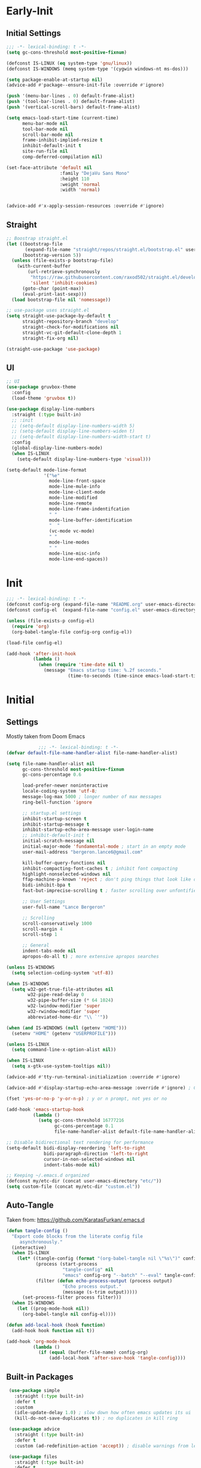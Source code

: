 * Early-Init
** Initial Settings
 #+BEGIN_SRC emacs-lisp :results none :tangle early-init.el
   ;;; -*- lexical-binding: t -*-
   (setq gc-cons-threshold most-positive-fixnum)

   (defconst IS-LINUX (eq system-type 'gnu/linux))
   (defconst IS-WINDOWS (memq system-type '(cygwin windows-nt ms-dos)))

   (setq package-enable-at-startup nil)
   (advice-add #'package--ensure-init-file :override #'ignore)

   (push '(menu-bar-lines . 0) default-frame-alist)
   (push '(tool-bar-lines . 0) default-frame-alist)
   (push '(vertical-scroll-bars) default-frame-alist)

   (setq emacs-load-start-time (current-time)
         menu-bar-mode nil
         tool-bar-mode nil
         scroll-bar-mode nil
         frame-inhibit-implied-resize t
         inhibit-default-init t
         site-run-file nil
         comp-deferred-compilation nil)

   (set-face-attribute 'default nil
                       :family "DejaVu Sans Mono"
                       :height 110
                       :weight 'normal
                       :width 'normal)


   (advice-add #'x-apply-session-resources :override #'ignore)

#+END_SRC
** Straight
 #+BEGIN_SRC emacs-lisp :results none :tangle early-init.el
   ;; Boostrap straight.el
   (let ((bootstrap-file
          (expand-file-name "straight/repos/straight.el/bootstrap.el" user-emacs-directory))
         (bootstrap-version 5))
     (unless (file-exists-p bootstrap-file)
       (with-current-buffer
           (url-retrieve-synchronously
            "https://raw.githubusercontent.com/raxod502/straight.el/develop/install.el"
            'silent 'inhibit-cookies)
         (goto-char (point-max))
         (eval-print-last-sexp)))
     (load bootstrap-file nil 'nomessage))

   ;; use-package uses straight.el
   (setq straight-use-package-by-default t
         straight-repository-branch "develop"
         straight-check-for-modifications nil
         straight-vc-git-default-clone-depth 1
         straight-fix-org nil)

   (straight-use-package 'use-package)

#+END_SRC
** UI
#+BEGIN_SRC emacs-lisp :results none :tangle early-init.el
  ;; UI
  (use-package gruvbox-theme
    :config
    (load-theme 'gruvbox t))

  (use-package display-line-numbers
    :straight (:type built-in)
    ;; :init
    ;; (setq-default display-line-numbers-width 5)
    ;; (setq-default display-line-numbers-widen t)
    ;; (setq-default display-line-numbers-width-start t)
    :config
    (global-display-line-numbers-mode)
    (when IS-LINUX
      (setq-default display-line-numbers-type 'visual)))

  (setq-default mode-line-format
                '("%e"
                  mode-line-front-space
                  mode-line-mule-info
                  mode-line-client-mode
                  mode-line-modified
                  mode-line-remote
                  mode-line-frame-indentifcation
                  " "
                  mode-line-buffer-identification
                  "  "
                  (vc-mode vc-mode)
                  " "
                  mode-line-modes
                  " "
                  mode-line-misc-info
                  mode-line-end-spaces))
 #+END_SRC
* Init
#+BEGIN_SRC emacs-lisp :tangle init.el :results none
  ;;; -*- lexical-binding: t -*-
  (defconst config-org (expand-file-name "README.org" user-emacs-directory))
  (defconst config-el  (expand-file-name "config.el" user-emacs-directory))

  (unless (file-exists-p config-el)
    (require 'org)
    (org-babel-tangle-file config-org config-el))

  (load-file config-el)

  (add-hook 'after-init-hook
            (lambda ()
              (when (require 'time-date nil t)
                (message "Emacs startup time: %.2f seconds."
                         (time-to-seconds (time-since emacs-load-start-time))))))
#+END_SRC
* Initial
** Settings

Mostly taken from Doom Emacs

#+BEGIN_SRC emacs-lisp :results none
              ;;; -*- lexical-binding: t -*-
  (defvar default-file-name-handler-alist file-name-handler-alist)

  (setq file-name-handler-alist nil
        gc-cons-threshold most-positive-fixnum
        gc-cons-percentage 0.6

        load-prefer-newer noninteractive
        locale-coding-system 'utf-8;
        message-log-max 5000 ; longer number of max messages
        ring-bell-function 'ignore

        ;; startup.el settings
        inhibit-startup-screen t
        inhibit-startup-message t
        inhibit-startup-echo-area-message user-login-name
        ;; inhibit-default-init t
        initial-scratch-message nil
        initial-major-mode 'fundamental-mode ; start in an empty mode
        user-mail-address "bergeron.lance6@gmail.com"

        kill-buffer-query-functions nil
        inhibit-compacting-font-caches t ; inhibit font compacting
        highlight-nonselected-windows nil
        ffap-machine-p-known 'reject ; don't ping things that look like domain names
        bidi-inhibit-bpa t
        fast-but-imprecise-scrolling t ; faster scrolling over unfontified regions

        ;; User Settings
        user-full-name "Lance Bergeron"

        ;; Scrolling
        scroll-conservatively 1000
        scroll-margin 4
        scroll-step 1

        ;; General
        indent-tabs-mode nil
        apropos-do-all t) ; more extensive apropos searches

  (unless IS-WINDOWS
    (setq selection-coding-system 'utf-8))

  (when IS-WINDOWS
    (setq w32-get-true-file-attributes nil
          w32-pipe-read-delay 0
          w32-pipe-buffer-size (* 64 1024)
          w32-lwindow-modifier 'super
          w32-rwindow-modifier 'super
          abbreviated-home-dir "\\ `'"))

  (when (and IS-WINDOWS (null (getenv "HOME")))
    (setenv "HOME" (getenv "USERPROFILE")))

  (unless IS-LINUX
    (setq command-line-x-option-alist nil))

  (when IS-LINUX
    (setq x-gtk-use-system-tooltips nil))

  (advice-add #'tty-run-terminal-initialization :override #'ignore)

  (advice-add #'display-startup-echo-area-message :override #'ignore) ; Get rid of For information about GNU Emacs message

  (fset 'yes-or-no-p 'y-or-n-p) ; y or n prompt, not yes or no

  (add-hook 'emacs-startup-hook
            (lambda ()
              (setq gc-cons-threshold 16777216
                    gc-cons-percentage 0.1
                    file-name-handler-alist default-file-name-handler-alist)))

  ;; Disable bidirectional text rendering for performance
  (setq-default bidi-display-reordering 'left-to-right
                bidi-paragraph-direction 'left-to-right
                cursor-in-non-selected-windows nil
                indent-tabs-mode nil)

  ;; Keeping ~/.emacs.d organized
  (defconst my/etc-dir (concat user-emacs-directory "etc/"))
  (setq custom-file (concat my/etc-dir "custom.el"))
#+END_SRC
** Auto-Tangle

 Taken from: [[https://github.com/KaratasFurkan/.emacs.d]]

 #+BEGIN_SRC emacs-lisp :results none
   (defun tangle-config ()
     "Export code blocks from the literate config file
        asynchronously."
     (interactive)
     (when IS-LINUX
       (let* ((tangle-config (format "(org-babel-tangle nil \"%s\")" config-el))
              (process (start-process
                        "tangle-config" nil
                        "emacs" config-org "--batch" "--eval" tangle-config))
              (filter (defun echo-process-output (process output)
                        "Echo process output."
                        (message (s-trim output)))))
         (set-process-filter process filter)))
     (when IS-WINDOWS
       (let ((prog-mode-hook nil))
         (org-babel-tangle nil config-el))))

   (defun add-local-hook (hook function)
     (add-hook hook function nil t))

   (add-hook 'org-mode-hook
             (lambda ()
               (if (equal (buffer-file-name) config-org)
                   (add-local-hook 'after-save-hook 'tangle-config))))
 #+END_SRC
** Built-in Packages
 #+BEGIN_SRC emacs-lisp :results none
    (use-package simple
      :straight (:type built-in)
      :defer t
      :custom
      (idle-update-delay 1.0) ; slow down how often emacs updates its ui
      (kill-do-not-save-duplicates t)) ; no duplicates in kill ring

    (use-package advice
      :straight (:type built-in)
      :defer t
      :custom (ad-redefinition-action 'accept)) ; disable warnings from legacy advice system

    (use-package files
      :straight (:type built-in)
      :defer t
      :custom
      (make-backup-files nil)
      (create-lockfiles nil)
      (auto-mode-case-fold nil)
      (auto-save-default nil))

    (use-package saveplace
      :straight (:type built-in)
      :hook (after-init . save-place-mode))

    (use-package whitespace
      :straight (:type built-in)
      :hook (before-save . whitespace-cleanup))

    (use-package eldoc
      :straight (:type built-in)
      :defer t
      :diminish)

    (use-package savehist
      :straight (:type built-in)
      :hook (after-init . savehist-mode)
      :custom
      (savehist-file (expand-file-name "savehist" my/etc-dir))
      (history-length 500)
      (history-delete-duplicates t)
      (savehist-save-minibuffer-history t))

    (use-package recentf
      :straight (:type built-in)
      :defer 0.5
      ;; :hook (after-init . recentf-mode)
      :custom
      (recentf-auto-cleanup 'never)
      (recentf-save-file (expand-file-name "recentf" my/etc-dir))
      (recentf-max-saved-items 200))

    (use-package flyspell
      :straight (:type built-in)
      :diminish
      :hook ((text-mode . flyspell-mode)
             (prog-mode . flyspell-prog-mode)))

   (use-package eldoc
     :straight (:type built-in)
     :defer t
     :diminish)
 #+END_SRC
** Keymap Management
 #+BEGIN_SRC emacs-lisp :results none
   (use-package general ; unified way to map keybindings; works with :general in use-package
     :demand t
     :config
     (general-create-definer my-leader-def
       :states '(normal visual insert emacs)
       :keymaps 'override
       :prefix "SPC"
       :non-normal-prefix "M-SPC")

     (general-create-definer my-localleader-def
       :states '(normal visual insert emacs)
       :keymaps 'override
       :prefix ","
       :non-normal-prefix "C-,")

     (my-leader-def
       "f"  '(:ignore t                    :which-key "Find")
       "fm" #'(general-describe-keybindings :which-key "list keybindings")))

   (use-package diminish
     :demand t)

   (use-package which-key ; show keybindings following when a prefix is pressed
     :diminish
     :demand t
     :general
     (my-leader-def
       "f SPC m" #'which-key-show-top-level)
     :custom
     (which-key-sort-order #'which-key-prefix-then-key-order)
     (which-key-min-display-lines 6)
     (which-key-add-column-padding 1)
     (which-key-sort-uppercase-first nil)
     :config
     (which-key-mode))

   (use-package hydra
     :defer t)
 #+END_SRC
** Keybindings
 #+BEGIN_SRC emacs-lisp :results none
   (my-leader-def
     "h" (general-simulate-key "C-h" :which-key "Help")
     ;; Windows
     ";"  #'(shell-command            :which-key "shell command")
     "w"  '(:ignore t                :which-key "Windows")
     "w"   (general-simulate-key "C-w") ; window command
     ;; Buffers TODO make hydra
     "b"  '(:ignore t                :which-key "Buffers")
     "bs" #'(save-buffer              :which-key "write file")
     "bd" #'(kill-this-buffer         :which-key "delete buffer")
     "bq" #'my/save-and-kill-buffer)

   (general-def 'normal
     "gs" #'my/split-line
     "gS" (lambda () (interactive) (my/split-line) (move-text-up)) ;; split line above
     "gC" #'my/comment-until-end-of-line
     "]b" #'(next-buffer     :which-key "next buffer")
     "[b" #'(previous-buffer :which-key "previous buffer"))
 #+END_SRC
* Evil Mode
** Evil
#+BEGIN_SRC emacs-lisp :results none
  (use-package evil
    :after general
    :demand t
    :diminish
    :commands
    (evil-quit
     evil-save-modified-and-close)
    :custom
    (evil-want-C-u-scroll t)
    (evil-want-Y-yank-to-eol t)
    (evil-split-window-below t)
    (evil-vsplit-window-right t)
    (evil-search-wrap t)
    (evil-want-keybinding nil)
    :general
    ('evil-ex-completion-map ";" 'exit-minibuffer) ; use ; to complete : vim commands

    ('normal
     "zR" #'evil-open-folds
     "zM" #'evil-close-folds)

    ('(normal visual motion)
     ";" #'evil-ex ; switch ; and :
     "H" #'evil-first-non-blank
     "L" #'evil-end-of-line
     "M-/" #'evil-search-forward
     "M-?" #'evil-search-backward)

    ;; Evil-avy
    ('normal :prefix "g"
     "o" #'(evil-avy-goto-char-2     :which-key "2-chars")
     "O" #'(evil-avy-goto-char-timer :which-key "timer"))

    (my-leader-def
      "ft" #'(evil-avy-goto-char-timer           :which-key "avy timer")
      "bS" #'(evil-write-all                     :which-key "write all buffers")
      "bl" #'(evil-switch-to-windows-last-buffer :which-key "last buffer"))

   ('evil-window-map
     "SPC q" '(save-buffers-kill-emacs :which-key "save buffers & quit emacs"))

    :config
    (evil-mode)
    (general-def 'evil-window-map
      "d" #'evil-quit ; delete window
      "q" #'evil-save-modified-and-close)) ; quit and save window
#+END_SRC
** Evil-Related
*** Evil-Collection
 #+BEGIN_SRC emacs-lisp :results none
   ;; Evil everywhere
   (use-package evil-collection
     :after evil
     :custom
     (evil-collection-calendar-want-org-bindings t)
     (evil-collection-want-unimpaired-p t)
     (evil-collection-setup-minibuffer t)
     (evil-collection-mode-list
      '(minibuffer
        ivy
        company
        vterm
        dired
        eshell
        (pdf pdf-tools)))
     :config
     (evil-collection-init))
 #+END_SRC
*** Extra operators/motion
 #+BEGIN_SRC emacs-lisp :results none
   ;; 2 character searches with s (ala vim-sneak)
   (use-package evil-snipe
     :diminish evil-snipe-local-mode
     :hook ((prog-mode text-mode) . evil-snipe-override-local-mode)
     :custom
     (evil-snipe-show-prompt nil)
     (evil-snipe-skip-leading-whitespace nil)
     :config
     (evil-snipe-mode)
     (general-def 'motion
       ":"   #'evil-snipe-repeat
       "M-," #'evil-snipe-repeat-reverse))

   ;; s as an operator for surrounding
   (use-package evil-surround
     :diminish
     :hook ((prog-mode text-mode) . evil-surround-mode))

   ;; gc as an operator to comment
   (use-package evil-commentary
     :diminish
     :hook ((prog-mode org-mode) . evil-commentary-mode))

   ;; increment/decrement numbers
   (use-package evil-numbers
     :general
     (my-localleader-def
       "n"  '(:ignore t              :which-key "Evil-Numbers")
       "nu" #'(evil-numbers/inc-at-pt :which-key "increment")
       "nd" #'(evil-numbers/dec-at-pt :which-key "decrement")))

   ;; gl as an operator to left-align, gL to right-align
   (use-package evil-lion
     :diminish
     :hook ((prog-mode text-mode) . evil-lion-mode))

   ;; navigate matching blocks of code with %
   (use-package evil-matchit
     :diminish
     :hook ((prog-mode text-mode) . evil-matchit-mode))

   ;; exchange text selected with gx
   (use-package evil-exchange
     :hook (after-init . evil-exchange-install))
     ;; :after evil
     ;; :config (evil-exchange-install))

   (use-package evil-anzu
     :defer t)

   (use-package evil-owl
     :after evil
     :diminish
     :hook ((prog-mode text-mode) . evil-owl-mode))

   (use-package evil-textobj-anyblock
     :general
     ('evil-inner-text-objects-map "c" #'evil-textobj-anyblock-inner-block)
     ('evil-outer-text-objects-map "c" #'evil-textobj-anyblock-a-block))

   (use-package evil-args
     :after evil
     :general
     ('evil-inner-text-objects-map "a" #'evil-inner-arg)
     ('evil-outer-text-objects-map "a" #'evil-outer-arg))

   (use-package evil-indent-plus
     :hook (after-init . evil-indent-plus-default-bindings))
     ;; :after evil
     ;; :config
     ;; (evil-indent-plus-default-bindings))
 #+END_SRC
*** Miscellaneous
 #+BEGIN_SRC emacs-lisp :results none
   ;; jk to leave insert mode
   (use-package evil-escape
     :diminish
     :hook ((prog-mode text-mode) . evil-escape-mode)
     :custom
     (evil-escape-key-sequence "jk")
     (evil-escape-delay 0.25)
     (evil-escape-excluded-major-modes '(evil-magit-mode org-agenda-mode))
     (evil-escape-excluded-states '(normal visual emacs)))

   ;; code folding
   (use-package origami
     :diminish
     :hook ((prog-mode text-mode) . origami-mode)
     :general
     ('normal
      "zm" #'origami-close-node-recursively
      "zr" #'origami-open-node-recursively
      ;; "zM" 'origami-close-all-nodes
      ;; "zR" 'origami-open-all-nodes
      "zj" #'origami-next-fold
      "zk" #'origami-previous-fold))

   ;; multiple cursors
   (use-package evil-mc
     :diminish
     :hook ((prog-mode text-mode) . evil-mc-mode))

   ;; evil port of targets.vim
   (use-package targets
     :straight (targets :type git :host github :repo "noctuid/targets.el")
     :defer t
     :config
     (targets-setup t))

   ;; g; and g,
   (use-package goto-chg
     :defer t)
 #+END_SRC
* Completion
** Ivy
 #+BEGIN_SRC emacs-lisp :results none
   (use-package flx
     :defer t) ; fuzzy sorting for ivy

   (use-package smex ; TODO switch to amx
     :custom
     (smex-history-length 50)
     :defer t)

   (use-package ivy
     :diminish
     :defer 0.1
     :general
     ('ivy-minibuffer-map
      ";" #'ivy-done)
     :custom
     (ivy-re-builders-alist '((swiper . ivy--regex-plus)
                              (t . ivy--regex-fuzzy))) ;; TODD configure counsel-rg, swiper, counsel-projectile-rg
     :config
     (ivy-mode))

   (use-package counsel
     :after ivy
     :diminish
     :custom
     (counsel-describe-function-function #'helpful-callable)
     (counsel-describe-variable-function #'helpful-variable)
     :general
     (my-leader-def
       "."   #'(counsel-find-file      :which-key "find file")
       "SPC" #'(ivy-switch-buffer      :which-key "switch buffer")
       "fr"  #'(counsel-recentf        :which-key "find recent files")
       "fi"  #'(counsel-imenu          :which-key "imenu")
       "fg"  #'(counsel-git            :which-key "git files")
       "fG"  #'(counsel-git-grep       :which-key "git grep")
       "ff"  #'(counsel-rg             :which-key "ripgrep"))
     :config
     (counsel-mode))

   (use-package swiper
     :general
     ('normal override
       "?" #'swiper-backward
       "/" #'swiper)
      ;; [remap evil-search-forward]  #'swiper
      ;; [remap evil-search-backward] #'swiper-backward)
     (my-leader-def
       "fb" #'(swiper-multi :which-key "swiper in buffer")
       "fB" #'(swiper-all   :which-key "swiper in all buffers")))
 #+END_SRC
** Yasnippet
 #+BEGIN_SRC emacs-lisp :results none
   (use-package yasnippet
     :diminish yas-minor-mode
     :defer 0.1
     ;; :hook (after-init . yas-global-mode)
     :general
     (my-localleader-def
       "y"  '(:ignore t           :which-key "Yasnippet")
       "yi" #'(yas-insert-snippet  :which-key "insert snippet")
       "yn" #'(yas-new-snippet     :which-key "new snippet")
       "yl" #'(yas-describe-tables :which-key "list snippets"))
     :config
     (yas-global-mode))

   (use-package yasnippet-snippets
     :defer t)

   (use-package auto-yasnippet
     :general
     (my-localleader-def
       "yc" #'(aya-create :which-key "create aya snippet")
       "ye" #'(aya-expand :which-key "expand aya snippet")))
 #+END_SRC
** Company
#+BEGIN_SRC emacs-lisp :results none
  ;; autocomplete
  (use-package company
    :diminish
    :hook (prog-mode . company-mode)
    :custom
    (company-show-numbers t)
    (company-backends '(company-capf
                        company-files
                        company-keywords
                        company-yasnippet))
    :general
    ('company-active-map "C-w" nil) ; don't override evil C-w
    ('insert
     "C-n" 'company-complete)) ; manual completion with C-n

  (use-package company-flx
    :after company
    :config
    (company-flx-mode))
#+END_SRC
* Version Control
#+BEGIN_SRC emacs-lisp :results none
  (use-package magit
    :custom
    (magit-auto-revert-mode nil)
    (magit-save-repository-buffers nil)
    :general
    (my-leader-def ;; TODO unmap some of these
      "g"   '(:ignore t                  :which-key "Git")
      "gs"  #'(magit-status               :which-key "status")
      "gb"  #'(magit-branch-checkout      :which-key "checkout branch")
      ;; "gB"  #'(magit-blame-addition       :which-key "blame")
      ;; "gc"  #'(magit-clone                :which-key "clone")
      ;; "gd"  #'(magit-file-delete          :which-key "delete file")
      ;; "gF"  #'(magit-fetch                :which-key "fetch")
      ;; "gG"  #'(magit-status-here          :which-key "status here")
      "gl"  #'(magit-log                  :which-key "log")
      "gS"  #'(magit-stage-file           :which-key "stage file")
      "gU"  #'(magit-unstage-file         :which-key "unstage file")
      "gn"  '(:ignore t                  :which-key "New")
      "gnb" #'(magit-branch-and-checkout  :which-key "branch")
      "gnc" #'(magit-commit-create        :which-key "commit")
      "gnf" #'(magit-commit-fixup         :which-key "fixup commit")
      ;; "gnd" #'(magit-init                 :which-key "init")
      "gf"  '(:ignore t                  :which-key "Find")
      "gfc" #'(magit-show-commit          :which-key "show commit")
      "gff" #'(magit-find-file            :which-key "file")
      "gfg" #'(magit-find-git-config-file :which-key "git config file")))
      ;; "gfr" #'(magit-list-repositories    :which-key "repository")
      ;; "gfs" #'(magit-list-submodules)     :which-key "submodule"))

  (use-package evil-magit
    :after magit
    :custom
    (evil-magit-state 'normal)
    (evil-magit-use-z-for-folds t))
#+END_SRC
* Project Management
#+BEGIN_SRC emacs-lisp :results none
  (use-package projectile
    :diminish
    :hook (after-init . projectile-mode)
    :custom
    (projectile-auto-discover nil)
    (projectile-project-search-path '("~/code/"))
    :general
    (my-leader-def
      "p" #'(projectile-command-map :which-key "Projectile")))

  (use-package counsel-projectile
    :after (counsel projectile)
    :diminish
    :config
    (counsel-projectile-mode))
#+END_SRC
* LSP-Related
#+BEGIN_SRC emacs-lisp :results none
  ;; LSP
  (use-package lsp-mode
    :diminish
    :hook prog-mode
    :custom
    ;; Disable slow features
    (lsp-enable-file-watchers nil)
    (lsp-enable-folding nil)
    (lsp-enable-text-document-color nil)

    ;; Don't modify our code w/o permission
    (lsp-enable-indentation nil)
    (lsp-enable-on-type-formatting nil)
    :general
    (my-localleader-def
      "gr" 'lsp-rename))

  (use-package lsp-ui
    :hook (lsp-mode . lsp-ui-mode)
    :custom (lsp-ui-doc-position 'bottom))

  (use-package lsp-ivy
    :after (lsp-mode ivy))

  ;; linting
  (use-package flycheck
    :diminish
    :hook (prog-mode . flycheck-mode)
    :general
    ('normal
     "[q" #'flycheck-previous-error
     "]q" #'flycheck-next-error)
    (my-leader-def
      "fe" #'(flycheck-list-errors :which-key "list errors"))
    :config
    (setq-default flycheck-disabled-checkers '(emacs-lisp-checkdoc)))
#+END_SRC
* UI
#+BEGIN_SRC emacs-lisp :results none
  (use-package rainbow-delimiters
    :diminish
    :hook ((prog-mode) . rainbow-delimiters-mode))

  (use-package highlight-numbers
    :hook ((prog-mode text-mode) . highlight-numbers-mode))

  (use-package hl-todo
    :hook (prog-mode . hl-todo-mode))

  ;; highlight the symbol under point
  (use-package highlight-symbol
    :diminish
    :hook (prog-mode . highlight-symbol-mode))

  (use-package highlight-escape-sequences
    :hook (prog-mode . hes-mode))

  (use-package paren
    :straight (:type built-in)
    :hook (prog-mode . show-paren-mode)
    :custom
    (show-paren-when-point-inside-paren t))
#+END_SRC
* Org
** Org & built-ins
#+BEGIN_SRC emacs-lisp :results none
  (use-package org
    :straight (:type built-in)
    :custom
    (org-agenda-files '("~/org"))
    (org-directory "~/org")
    (org-default-notes-file (concat org-directory "/notes.org"))
    (org-confirm-babel-evaluate nil)
    (org-startup-folded t)
    (org-M-RET-may-split-line nil)
    (org-log-done 'time)
    (org-tag-alist '(("@school" . ?s) ("@personal" . ?p) ("drill" . ?d)))
    (org-todo-keywords '((sequence "TODO(t)" "IN PROGRESS(p!)" "WAITING(w!)" "|" "CANCELLED(c@/!)" "DONE(d)")))
    :custom-face
    ;; No unnecessary background highlighting
    (org-block ((t (:background "#282828"))))
    (org-block-begin-line ((t (:background "#282828"))))
    (org-block-end-line ((t (:background "#282828"))))
    (org-level-1 ((t (:background "#282828"))))
    (org-quote ((t (:background "#282828"))))
    ;; Gray out done headlines and text; strike-through the text
    (org-headline-done ((t (:strike-through t :foreground "#7C6f64"))))
    (org-done ((t (:foreground "#7C6f64"))))
    :general
    (:keymaps 'override
              :prefix "C-c"
              "t"  #'(org-todo                     :which-key "todo")
              ",c" #'(org-ctrl-c-ctrl-c            :which-key "execute")
              "s"  #'(org-sort                     :which-key "sort")
              ",s" #'(org-schedule                 :which-key "schedule")
              "d"  #'(org-deadline                 :which-key "deadline")
              "e"  #'(org-export-dispatch          :which-key "export")
              "q"  #'(org-set-tags-command         :which-key "add tags"))
    :config
    (setq org-fontify-done-headline t)
    (org-babel-do-load-languages
     'org-babel-load-languages
     '((shell   . t)
       (haskell . t))))

  (use-package org-agenda
    :straight (:type built-in)
    :general
    (:prefix "C-c"
             "a" #'org-agenda)
    :config
    (require 'evil-org-agenda)
    (evil-org-agenda-set-keys))

  (use-package org-src
    :straight (:type built-in)
    :defer t
    :diminish
    :custom
    (org-src-window-setup 'current-window)
    (org-src-block-faces nil))

  (use-package org-capture
    :straight (:type built-in)
    :custom
    (org-capture-templates
     '(("t" "TODO entry"
        entry (file+headline "~/org/todo.org" "Miscellaneous")
        "* TODO %?\n %i\n %a")
       ("d" "org drill"
        entry (file+headline "~/org/notes.org" "Miscellaneous")
        "* %? :drill:")))
    :general
    (:prefix "C-c"
             "c" #'org-capture))

  (use-package ol
    :straight (:type built-in)
    :general
    (:keymaps 'override
              :prefix "C-c"
              ",l" #'(org-insert-link :which-key "insert link")
              "l"  #'(org-store-link  :which-key "store link")))
#+END_SRC
** Non-built-ins
#+BEGIN_SRC emacs-lisp :results none
  (use-package org-drill
    :general
    (:prefix "C-c"
             ",d" #'org-drill))

  (use-package org-pomodoro
    :general
    ("C-c p" #'org-pomodoro))

  (use-package org-bullets
    :hook (org-mode . org-bullets-mode))
#+END_SRC
** Evil-Org
#+BEGIN_SRC emacs-lisp :results none
  (use-package evil-org
    :diminish
    :hook (org-mode . evil-org-mode)
    :general
    (my-localleader-def
      "c"    (general-simulate-key "C-c"))
    ('org-read-date-minibuffer-local-map
     "M-h" (lambda () (interactive) (org-eval-in-calendar '(calendar-backward-day 1)))
     "M-l" (lambda () (interactive) (org-eval-in-calendar '(calendar-forward-day 1)))
     "M-j" (lambda () (interactive) (org-eval-in-calendar '(calendar-forward-week 1)))
     "M-k" (lambda () (interactive) (org-eval-in-calendar '(calendar-backward-week 1)))
     "M-H" (lambda () (interactive) (org-eval-in-calendar '(calendar-backward-month 1)))
     "M-L" (lambda () (interactive) (org-eval-in-calendar '(calendar-forward-month 1)))
     "M-J" (lambda () (interactive) (org-eval-in-calendar '(calendar-forward-year 1)))
     "M-K" (lambda () (interactive) (org-eval-in-calendar '(calendar-backward-year 1))))
    :config
    (evil-org-set-key-theme)
    (general-def '(normal insert) evil-org-mode-map
      "M-h"   #'org-metaleft
      "M-l"   #'org-metaright
      "M-L"   #'org-shiftright
      "M-H"   #'org-shiftleft
      "M-J"   #'org-shiftdown
      "M-K"   #'org-shiftup
      "C-M-;" #'my/org-insert-subheading
      "C-:"   #'my/org-insert-heading-above
      "C-;"   #'evil-org-org-insert-heading-respect-content-below
      "M-;"   #'evil-org-org-insert-todo-heading-respect-content-below
      "M-:"   #'my/org-insert-todo-above))
#+END_SRC
* Windows, Buffers, Directory Management
** Dired
#+begin_SRC emacs-lisp :results none
  (use-package dired
    :straight (:type built-in)
    :general
    ('normal
     "-"  #'(dired-jump :which-key "open dired"))
    (my-leader-def
      "fd" #'(dired      :which-key "navigate to a directory")))
#+END_SRC
** Windows
#+BEGIN_SRC emacs-lisp :results none
  ;; easily navigate windows with prefix M-i
  (use-package ace-window
    :custom
    (aw-keys '(?j ?k ?l ?s ?d ?s ?h ?a))
    :general
    ;; (my-localleader-def "w" 'ace-window))
    ("M-o" #'ace-window))

  (use-package golden-ratio
    :diminish
    :hook (after-init . golden-ratio-mode)
    :custom
    (golden-ratio-auto-scale t))

  ;; Undo and redo window configs
  (use-package winner
    :straight (:type built-in)
    :hook (after-init . winner-mode)
    :general
    ('evil-window-map
     "u" #'winner-undo
     "r" #'winner-redo))
#+END_SRC
* Editing
** Smartparens
 #+BEGIN_SRC emacs-lisp :results none
   (use-package smartparens
     :diminish
     :custom
     (sp-highlight-pair-overlay nil)
     (sp-highlight-wrap-overlay nil)
     (sp-highlight-wrap-tag-overlay nil)
     (sp-max-prefix-length 25)
     (sp-max-pair-length 4)
     :hook
     (text-mode . smartparens-mode)
     (prog-mode . smartparens-strict-mode)
     :general
     (my-localleader-def
       "s" '(hydra-smartparens/body :which-key "Smartparens"))
     :config
     (sp-local-pair '(org-mode emacs-lisp-mode) "'" nil :actions nil) ; don't pair ' in elisp mode

     (defhydra hydra-smartparens ()
       ;; Movement
       ("l" sp-forward-sexp "next pair")
       ("h" sp-backward-sexp "previous pair")
       ("j" sp-down-sexp "down")
       ("J" sp-backward-down-sexp "backward down")
       ("k" sp-up-sexp "up")
       ("K" sp-backward-up-sexp "up")
       ("n" sp-next-sexp "next")
       ("p" sp-previous-sexp "previous")

       ("H" sp-beginning-of-sexp "beginning")
       ("L" sp-end-of-sexp "end")
       ("d" sp-delete-sexp "delete")
       ("D" sp-kill-whole-line "delete line")
       ("t" sp-transpose-sexp "transpose")

       ("s" sp-forward-slurp-sexp "slurp")
       ("S" sp-backward-slurp-sexp "backward slurp")
       ("b" sp-forward-barf-sexp "barf")
       ("B" sp-backward-barf-sexp "backward barf")

       ("v" sp-split-sexp "split pair")
       ("u" sp-join-sexp "join pair")

       ("p" sp-add-to-previous-sexp "add to previous pair")
       ("n" sp-add-to-next-sexp "add to next pair")))

   ;; Make vim change, delete, etc. commands preserve balance of parentheses
   (use-package evil-smartparens
     :hook (smartparens-strict-mode . evil-smartparens-mode)
     :diminish
     :general
     ('normal
      ">" (general-key-dispatch #'evil-shift-right
            ")" #'sp-forward-slurp-sexp
            "(" #'sp-backward-barf-sexp)
      "<" (general-key-dispatch #'evil-shift-left
            ")" #'sp-forward-barf-sexp
            "(" #'sp-backward-barf-sexp)))
 #+END_SRC
** Miscellaneous
 #+BEGIN_SRC emacs-lisp :results none
   ;; Persistent Undos
   (use-package undo-tree
     :after evil
     :diminish
     :custom
     (undo-limit 10000)
     (undo-tree-auto-save-history t)
     (undo-tree-history-directory-alist '(("." . "~/.emacs.d/undo"))) ;; hardcoded
     :general
     (my-leader-def
       "fu" #'undo-tree-visualize))

   (use-package format-all
     :general
     (my-leader-def
       "=" #'(format-all-buffer :which-key "format")))

   (use-package expand-region
     :general
     ("M--" #'er/expand-region))

   (use-package move-text
     :general
     ('normal
      "]e" #'move-text-down
      "[e" #'move-text-up))

   (use-package aggressive-indent
     :diminish
     :hook (prog-mode . aggressive-indent-mode))
 #+END_SRC
* System
** Terminal Emulator
 #+BEGIN_SRC emacs-lisp :results none
   (use-package vterm
     :custom
     (vterm-kill-buffer-on-exit t)
     :general
     (my-leader-def
       "o"   '(:ignore t          :which-key "Open")
       "ot"  #'(vterm              :which-key "open vterm")
       "ovt" #'(vterm-other-window :which-key "open vterm in vsplit")))
 #+END_SRC
** Miscellaneous
 #+BEGIN_SRC emacs-lisp :results none
   (use-package restart-emacs
     :general
     (my-leader-def
       "e"  '(:ignore t     :which-key "Emacs Commands")
       "er" #'(restart-emacs :which-key "restart emacs"))
     :custom
     (restart-emacs-restore-frames t)) ; Restore frames on restart

   (use-package helpful
     :general
     ('normal
      "gh" #'helpful-at-point)
     ('normal helpful-mode-map
              "q" #'quit-window)
     ([remap describe-command] #'helpful-command
      [remap describe-key] #'helpful-key
      [remap describe-symbol] #'helpful-symbol)
     :config
     (evil-collection-inhibit-insert-state 'helpful-mode-map))

   ;; Garbage collect in idle time
   (use-package gcmh
     :hook (after-init . gcmh-mode)
     :commands gcmh-idle-garbage-collect
     :diminish
     :custom
     (gcmh-idle-delay 10)
     (gcmh-high-cons-threshold 16777216)
     :config
     (add-function :after after-focus-change-function #'gcmh-idle-garbage-collect))

   (use-package keyfreq
     :defer t
     :custom
     (keyfreq-excluded-commands
      '(org-self-insert-command
        self-insert-command))
     :general
     (my-leader-def
       "fc" #'(keyfreq-show :which-key "show command frequency"))
     :config
     (keyfreq-mode 1)
     (keyfreq-autosave-mode 1))

   (use-package dumb-jump
     :defer t
     :custom
     (dumb-jump-default-project "~/code")
     (dumb-jump-selector 'ivy)
     (dumb-jump-prefer-searcher 'rg)
     :config
     (add-hook 'xref-backend-functions #'dumb-jump-xref-activate))

   (use-package tramp
     :straight (:type built-in)
     :defer t)
 #+END_SRC
* Language Specific
** PDF
#+BEGIN_SRC emacs-lisp :results none
  (use-package pdf-tools
    :mode ("\\.pdf\\'" . pdf-view-mode)
    :config
    (evil-set-initial-state 'pdf-view-mode 'normal)
    (pdf-tools-install :no-query))
#+END_SRC
* Functions
#+BEGIN_SRC emacs-lisp :results none
  ;;;###autoload
  (defun my/org-insert-subheading ()
    (interactive)
    (evil-append-line 1)
    (org-insert-subheading 1))

  ;;;###autoload
  (defun my/org-insert-heading-above ()
    (interactive)
    (evil-append-line 1)
    (move-beginning-of-line nil)
    (org-insert-heading))

  ;;;###autoload
  (defun my/org-insert-todo-above ()
    (interactive)
    (evil-append-line 1)
    (move-beginning-of-line nil)
    (org-insert-todo-heading 1))

  ;;;###autoload
  (defun my/save-and-kill-buffer ()
    (interactive)
    (save-buffer)
    (kill-this-buffer))

  ;;;###autoload
  (defun my/split-line ()
    (interactive)
    (newline)
    (indent-according-to-mode))

  ;;;###autoload
  (defun my/comment-until-end-of-line () ;; TOOD fix
    (interactive)
    (my/split-line)
    (evil-commentary-line)
    (evil-previous-line 2)
    (join-line))
#+END_SRC
* In-Progress
** Mu4e
#+BEGIN_SRC emacs-lisp :results none
(use-package mu4e
  :disabled t
  :custom
  (mail-user-agent 'mu4e-user-agent))

(use-package org-msg
  :after mu4e)
#+END_SRC
